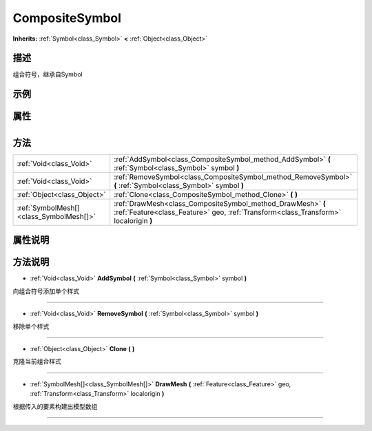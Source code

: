 .. _class_CompositeSymbol:

CompositeSymbol 
===================

**Inherits:** :ref:`Symbol<class_Symbol>` **<** :ref:`Object<class_Object>`

描述
----

组合符号，继承自Symbol

示例
----

属性
----

+-----------------+------------------------------------------+

方法
----

+-----------------------------------------+-----------------------------------------------------------------------------------------------------------------------------------------------------+
| :ref:`Void<class_Void>`                 | :ref:`AddSymbol<class_CompositeSymbol_method_AddSymbol>` **(** :ref:`Symbol<class_Symbol>` symbol **)**                                             |
+-----------------------------------------+-----------------------------------------------------------------------------------------------------------------------------------------------------+
| :ref:`Void<class_Void>`                 | :ref:`RemoveSymbol<class_CompositeSymbol_method_RemoveSymbol>` **(** :ref:`Symbol<class_Symbol>` symbol **)**                                       |
+-----------------------------------------+-----------------------------------------------------------------------------------------------------------------------------------------------------+
| :ref:`Object<class_Object>`             | :ref:`Clone<class_CompositeSymbol_method_Clone>` **(** **)**                                                                                        |
+-----------------------------------------+-----------------------------------------------------------------------------------------------------------------------------------------------------+
| :ref:`SymbolMesh[]<class_SymbolMesh[]>` | :ref:`DrawMesh<class_CompositeSymbol_method_DrawMesh>` **(** :ref:`Feature<class_Feature>` geo, :ref:`Transform<class_Transform>` localorigin **)** |
+-----------------------------------------+-----------------------------------------------------------------------------------------------------------------------------------------------------+

属性说明
-------


方法说明
-------

.. _class_CompositeSymbol_method_AddSymbol:

- :ref:`Void<class_Void>` **AddSymbol** **(** :ref:`Symbol<class_Symbol>` symbol **)**

向组合符号添加单个样式

----

.. _class_CompositeSymbol_method_RemoveSymbol:

- :ref:`Void<class_Void>` **RemoveSymbol** **(** :ref:`Symbol<class_Symbol>` symbol **)**

移除单个样式

----

.. _class_CompositeSymbol_method_Clone:

- :ref:`Object<class_Object>` **Clone** **(** **)**

克隆当前组合样式

----

.. _class_CompositeSymbol_method_DrawMesh:

- :ref:`SymbolMesh[]<class_SymbolMesh[]>` **DrawMesh** **(** :ref:`Feature<class_Feature>` geo, :ref:`Transform<class_Transform>` localorigin **)**

根据传入的要素构建出模型数组

----

